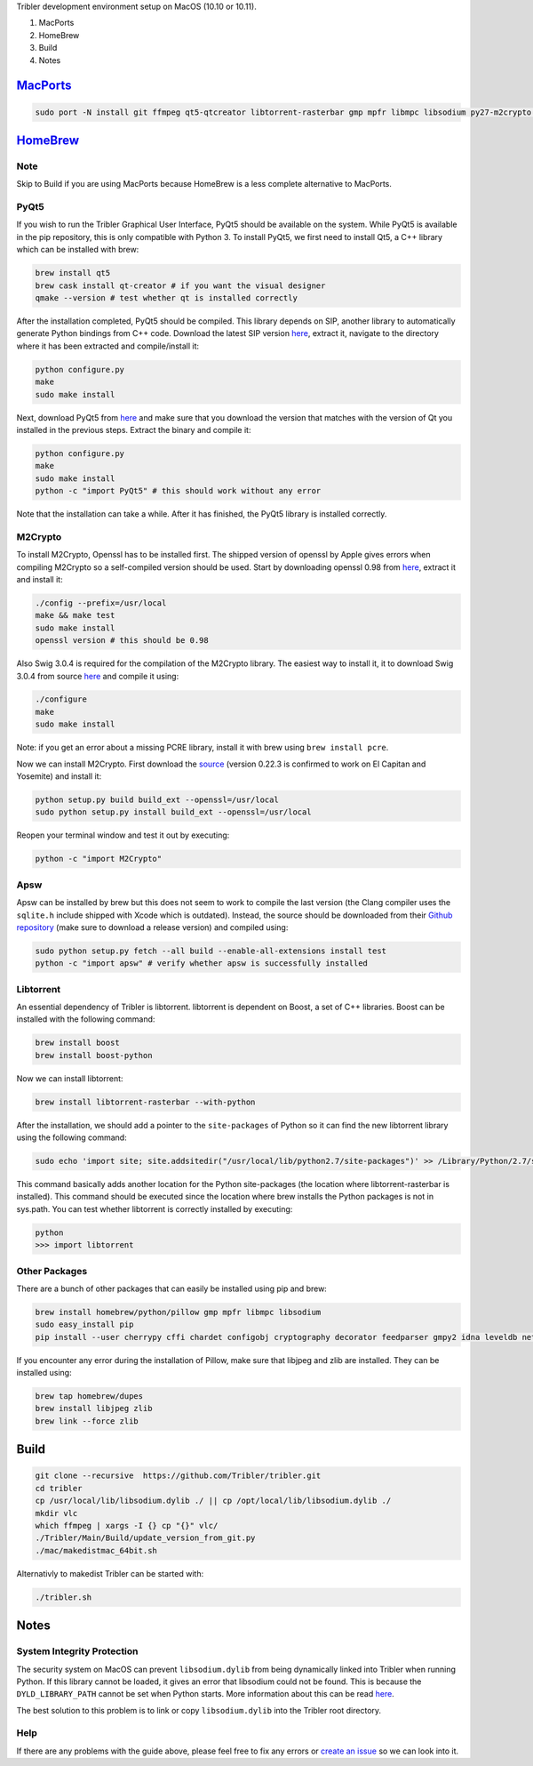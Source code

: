 Tribler development environment setup on MacOS (10.10 or 10.11).

1. MacPorts
2. HomeBrew 
3. Build
4. Notes

`MacPorts <https://www.macports.org>`_
======================================

.. code-block:: bash

    sudo port -N install git ffmpeg qt5-qtcreator libtorrent-rasterbar gmp mpfr libmpc libsodium py27-m2crypto py27-apsw py27-Pillow py27-twisted py27-cherrypy3 py27-cffi py27-chardet py27-configobj py27-gmpy2 py27-pycparser py27-numpy py27-idna py27-leveldb py27-cryptography py27-decorator py27-feedparser py27-netifaces py27-service_identity py27-asn1-modules py27-pyinstaller py27-pyqt5 py27-sqlite py27-matplotlib
    
`HomeBrew <https://brew.sh>`_
=============================

Note
-----

Skip to Build if you are using MacPorts because HomeBrew is a less complete alternative to MacPorts.

PyQt5
-----

If you wish to run the Tribler Graphical User Interface, PyQt5 should be available on the system. While PyQt5 is available in the pip repository, this is only compatible with Python 3. To install PyQt5, we first need to install Qt5, a C++ library which can be installed with brew:

.. code-block:: none

    brew install qt5
    brew cask install qt-creator # if you want the visual designer
    qmake --version # test whether qt is installed correctly

After the installation completed, PyQt5 should be compiled. This library depends on SIP, another library to automatically generate Python bindings from C++ code. Download the latest SIP version `here <https://www.riverbankcomputing.com/software/sip/download>`_, extract it, navigate to the directory where it has been extracted and compile/install it:

.. code-block:: none

    python configure.py
    make
    sudo make install

Next, download PyQt5 from `here <https://sourceforge.net/projects/pyqt/files/PyQt5/>`_ and make sure that you download the version that matches with the version of Qt you installed in the previous steps. Extract the binary and compile it:

.. code-block:: none

    python configure.py
    make
    sudo make install
    python -c "import PyQt5" # this should work without any error

Note that the installation can take a while. After it has finished, the PyQt5 library is installed correctly.

M2Crypto
--------

To install M2Crypto, Openssl has to be installed first. The shipped version of openssl by Apple gives errors when compiling M2Crypto so a self-compiled version should be used. Start by downloading openssl 0.98 from `here <https://www.openssl.org/source/>`_, extract it and install it:

.. code-block:: none

    ./config --prefix=/usr/local
    make && make test
    sudo make install
    openssl version # this should be 0.98

Also Swig 3.0.4 is required for the compilation of the M2Crypto library. The easiest way to install it, it to download Swig 3.0.4 from source `here <http://www.swig.org/download.html>`_ and compile it using:

.. code-block:: none

    ./configure
    make
    sudo make install

Note: if you get an error about a missing PCRE library, install it with brew using ``brew install pcre``.

Now we can install M2Crypto. First download the `source <http://chandlerproject.org/Projects/MeTooCrypto>`_ (version 0.22.3 is confirmed to work on El Capitan and Yosemite) and install it:

.. code-block:: none

    python setup.py build build_ext --openssl=/usr/local
    sudo python setup.py install build_ext --openssl=/usr/local

Reopen your terminal window and test it out by executing:

.. code-block:: none

    python -c "import M2Crypto"

Apsw
----

Apsw can be installed by brew but this does not seem to work to compile the last version (the Clang compiler uses the ``sqlite.h`` include shipped with Xcode which is outdated). Instead, the source should be downloaded from their `Github repository <https://github.com/rogerbinns/apsw>`_ (make sure to download a release version) and compiled using:

.. code-block:: none

    sudo python setup.py fetch --all build --enable-all-extensions install test
    python -c "import apsw" # verify whether apsw is successfully installed

Libtorrent
----------

An essential dependency of Tribler is libtorrent. libtorrent is dependent on Boost, a set of C++ libraries. Boost can be installed with the following command:

.. code-block:: none

    brew install boost
    brew install boost-python

Now we can install libtorrent:

.. code-block:: none

    brew install libtorrent-rasterbar --with-python

After the installation, we should add a pointer to the ``site-packages`` of Python so it can find the new libtorrent library using the following command:

.. code-block:: none

    sudo echo 'import site; site.addsitedir("/usr/local/lib/python2.7/site-packages")' >> /Library/Python/2.7/site-packages/homebrew.pth

This command basically adds another location for the Python site-packages (the location where libtorrent-rasterbar is installed). This command should be executed since the location where brew installs the Python packages is not in sys.path. You can test whether libtorrent is correctly installed by executing:

.. code-block:: none

    python
    >>> import libtorrent

Other Packages
--------------

There are a bunch of other packages that can easily be installed using pip and brew:

.. code-block:: none

    brew install homebrew/python/pillow gmp mpfr libmpc libsodium
    sudo easy_install pip
    pip install --user cherrypy cffi chardet configobj cryptography decorator feedparser gmpy2 idna leveldb netifaces numpy pillow pyasn1 pycparser twisted service_identity

If you encounter any error during the installation of Pillow, make sure that libjpeg and zlib are installed. They can be installed using:

.. code-block:: none

    brew tap homebrew/dupes
    brew install libjpeg zlib
    brew link --force zlib

Build
=====

.. code-block:: bash

    git clone --recursive  https://github.com/Tribler/tribler.git
    cd tribler
    cp /usr/local/lib/libsodium.dylib ./ || cp /opt/local/lib/libsodium.dylib ./
    mkdir vlc
    which ffmpeg | xargs -I {} cp "{}" vlc/
    ./Tribler/Main/Build/update_version_from_git.py
    ./mac/makedistmac_64bit.sh

Alternativly to makedist Tribler can be started with:

.. code-block:: none

    ./tribler.sh

Notes
=====

System Integrity Protection
---------------------------

The security system on MacOS can prevent ``libsodium.dylib`` from being dynamically linked into Tribler when running Python. If this library cannot be loaded, it gives an error that libsodium could not be found. This is because the ``DYLD_LIBRARY_PATH`` cannot be set when Python starts. More information about this can be read `here <https://forums.developer.apple.com/thread/13161>`_.

The best solution to this problem is to link or copy ``libsodium.dylib`` into the Tribler root directory.

Help
----
If there are any problems with the guide above, please feel free to fix any errors or `create an issue <https://github.com/Tribler/tribler/issues/new>`_ so we can look into it.
